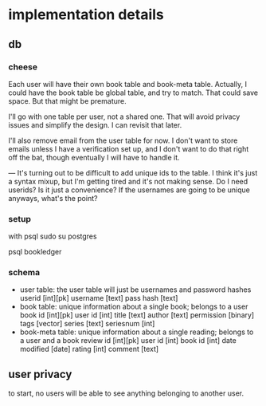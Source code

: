 * implementation details
** db
*** cheese
Each user will have their own book table and book-meta table. Actually, I could
have the book table be global table, and try to match. That could save
space. But that might be premature. 

I'll go with one table per user, not a shared one. That will avoid privacy
issues and simplify the design. I can revisit that later.

I'll also remove email from the user table for now. I don't want to store emails
unless I have a verification set up, and I don't want to do that right off the
bat, though eventually I will have to handle it.

---
It's turning out to be difficult to add unique ids to the table. I think it's
just a syntax mixup, but I'm getting tired and it's not making sense. Do I need
userids? Is it just a convenience? If the usernames are going to be unique
anyways, what's the point?
*** setup
with psql
sudo su postgres
# CREATE ROLE bookledger WITH LOGIN PASSWORD 'admin';
# CREATE DATABASE bookledger OWNER bookledger;

psql bookledger
\dt
\q
*** schema
- user table: the user table will just be usernames and password hashes
  userid [int][pk]
  username [text]
  pass hash [text]
- book table: unique information about a single book; belongs to a user
  book id [int][pk]
  user id [int]
  title [text]
  author [text]
  permission [binary]
  tags [vector]
  series [text]
  seriesnum [int]
- book-meta table: unique information about a single reading; belongs to a user
  and a book 
  review id [int][pk]
  user id [int]
  book id [int]
  date modified [date]
  rating [int]
  comment [text]
** user privacy
to start, no users will be able to see anything belonging to another user.
